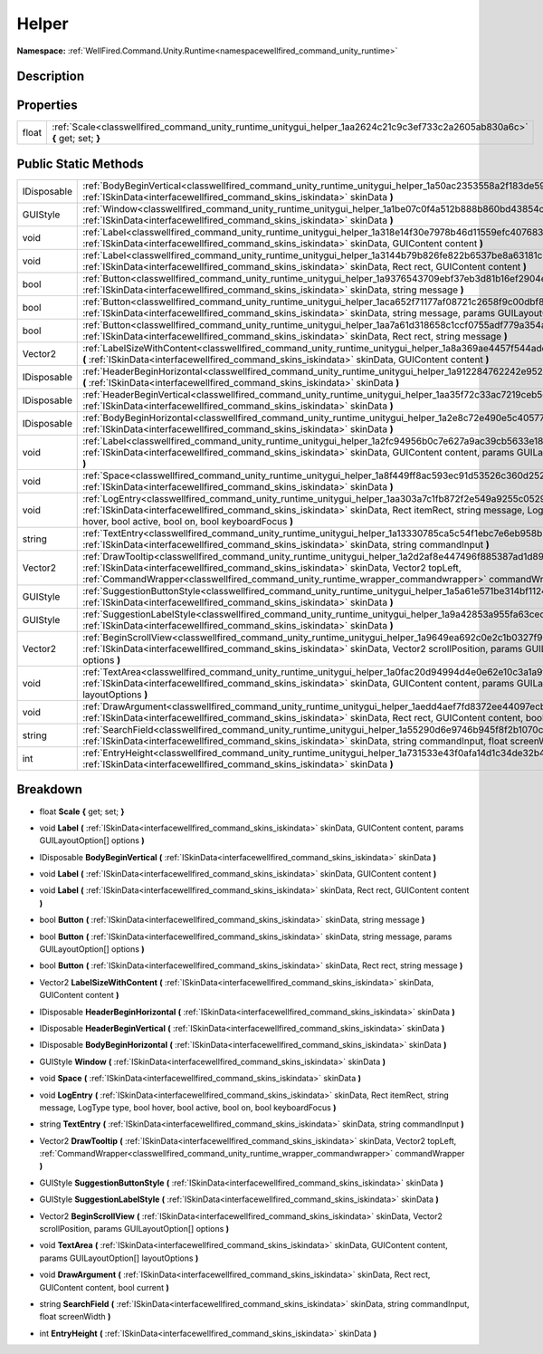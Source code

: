 .. _classwellfired_command_unity_runtime_unitygui_helper:

Helper
=======

**Namespace:** :ref:`WellFired.Command.Unity.Runtime<namespacewellfired_command_unity_runtime>`

Description
------------



Properties
-----------

+-------------+------------------------------------------------------------------------------------------------------------------------------+
|float        |:ref:`Scale<classwellfired_command_unity_runtime_unitygui_helper_1aa2624c21c9c3ef733c2a2605ab830a6c>` **{** get; set; **}**   |
+-------------+------------------------------------------------------------------------------------------------------------------------------+

Public Static Methods
----------------------

+--------------+--------------------------------------------------------------------------------------------------------------------------------------------------------------------------------------------------------------------------------------------------------------------------------------------------------------------+
|IDisposable   |:ref:`BodyBeginVertical<classwellfired_command_unity_runtime_unitygui_helper_1a50ac2353558a2f183de59b95210308c2>` **(** :ref:`ISkinData<interfacewellfired_command_skins_iskindata>` skinData **)**                                                                                                                 |
+--------------+--------------------------------------------------------------------------------------------------------------------------------------------------------------------------------------------------------------------------------------------------------------------------------------------------------------------+
|GUIStyle      |:ref:`Window<classwellfired_command_unity_runtime_unitygui_helper_1a1be07c0f4a512b888b860bd43854caab>` **(** :ref:`ISkinData<interfacewellfired_command_skins_iskindata>` skinData **)**                                                                                                                            |
+--------------+--------------------------------------------------------------------------------------------------------------------------------------------------------------------------------------------------------------------------------------------------------------------------------------------------------------------+
|void          |:ref:`Label<classwellfired_command_unity_runtime_unitygui_helper_1a318e14f30e7978b46d11559efc407683>` **(** :ref:`ISkinData<interfacewellfired_command_skins_iskindata>` skinData, GUIContent content **)**                                                                                                         |
+--------------+--------------------------------------------------------------------------------------------------------------------------------------------------------------------------------------------------------------------------------------------------------------------------------------------------------------------+
|void          |:ref:`Label<classwellfired_command_unity_runtime_unitygui_helper_1a3144b79b826fe822b6537be8a63181c8>` **(** :ref:`ISkinData<interfacewellfired_command_skins_iskindata>` skinData, Rect rect, GUIContent content **)**                                                                                              |
+--------------+--------------------------------------------------------------------------------------------------------------------------------------------------------------------------------------------------------------------------------------------------------------------------------------------------------------------+
|bool          |:ref:`Button<classwellfired_command_unity_runtime_unitygui_helper_1a9376543709ebf37eb3d81b16ef2904e4>` **(** :ref:`ISkinData<interfacewellfired_command_skins_iskindata>` skinData, string message **)**                                                                                                            |
+--------------+--------------------------------------------------------------------------------------------------------------------------------------------------------------------------------------------------------------------------------------------------------------------------------------------------------------------+
|bool          |:ref:`Button<classwellfired_command_unity_runtime_unitygui_helper_1aca652f71177af08721c2658f9c00dbf8>` **(** :ref:`ISkinData<interfacewellfired_command_skins_iskindata>` skinData, string message, params GUILayoutOption[] options **)**                                                                          |
+--------------+--------------------------------------------------------------------------------------------------------------------------------------------------------------------------------------------------------------------------------------------------------------------------------------------------------------------+
|bool          |:ref:`Button<classwellfired_command_unity_runtime_unitygui_helper_1aa7a61d318658c1ccf0755adf779a354a>` **(** :ref:`ISkinData<interfacewellfired_command_skins_iskindata>` skinData, Rect rect, string message **)**                                                                                                 |
+--------------+--------------------------------------------------------------------------------------------------------------------------------------------------------------------------------------------------------------------------------------------------------------------------------------------------------------------+
|Vector2       |:ref:`LabelSizeWithContent<classwellfired_command_unity_runtime_unitygui_helper_1a8a369ae4457f544adecd35fcb9b323a6>` **(** :ref:`ISkinData<interfacewellfired_command_skins_iskindata>` skinData, GUIContent content **)**                                                                                          |
+--------------+--------------------------------------------------------------------------------------------------------------------------------------------------------------------------------------------------------------------------------------------------------------------------------------------------------------------+
|IDisposable   |:ref:`HeaderBeginHorizontal<classwellfired_command_unity_runtime_unitygui_helper_1a912284762242e952c11154c8482a9cb2>` **(** :ref:`ISkinData<interfacewellfired_command_skins_iskindata>` skinData **)**                                                                                                             |
+--------------+--------------------------------------------------------------------------------------------------------------------------------------------------------------------------------------------------------------------------------------------------------------------------------------------------------------------+
|IDisposable   |:ref:`HeaderBeginVertical<classwellfired_command_unity_runtime_unitygui_helper_1aa35f72c33ac7219ceb5dbfb0144d0e11>` **(** :ref:`ISkinData<interfacewellfired_command_skins_iskindata>` skinData **)**                                                                                                               |
+--------------+--------------------------------------------------------------------------------------------------------------------------------------------------------------------------------------------------------------------------------------------------------------------------------------------------------------------+
|IDisposable   |:ref:`BodyBeginHorizontal<classwellfired_command_unity_runtime_unitygui_helper_1a2e8c72e490e5c40577b54679a1f5ff24>` **(** :ref:`ISkinData<interfacewellfired_command_skins_iskindata>` skinData **)**                                                                                                               |
+--------------+--------------------------------------------------------------------------------------------------------------------------------------------------------------------------------------------------------------------------------------------------------------------------------------------------------------------+
|void          |:ref:`Label<classwellfired_command_unity_runtime_unitygui_helper_1a2fc94956b0c7e627a9ac39cb5633e184>` **(** :ref:`ISkinData<interfacewellfired_command_skins_iskindata>` skinData, GUIContent content, params GUILayoutOption[] options **)**                                                                       |
+--------------+--------------------------------------------------------------------------------------------------------------------------------------------------------------------------------------------------------------------------------------------------------------------------------------------------------------------+
|void          |:ref:`Space<classwellfired_command_unity_runtime_unitygui_helper_1a8f449ff8ac593ec91d53526c360d252e>` **(** :ref:`ISkinData<interfacewellfired_command_skins_iskindata>` skinData **)**                                                                                                                             |
+--------------+--------------------------------------------------------------------------------------------------------------------------------------------------------------------------------------------------------------------------------------------------------------------------------------------------------------------+
|void          |:ref:`LogEntry<classwellfired_command_unity_runtime_unitygui_helper_1aa303a7c1fb872f2e549a9255c052950b>` **(** :ref:`ISkinData<interfacewellfired_command_skins_iskindata>` skinData, Rect itemRect, string message, LogType type, bool hover, bool active, bool on, bool keyboardFocus **)**                       |
+--------------+--------------------------------------------------------------------------------------------------------------------------------------------------------------------------------------------------------------------------------------------------------------------------------------------------------------------+
|string        |:ref:`TextEntry<classwellfired_command_unity_runtime_unitygui_helper_1a13330785ca5c54f1ebc7e6eb958b24f0>` **(** :ref:`ISkinData<interfacewellfired_command_skins_iskindata>` skinData, string commandInput **)**                                                                                                    |
+--------------+--------------------------------------------------------------------------------------------------------------------------------------------------------------------------------------------------------------------------------------------------------------------------------------------------------------------+
|Vector2       |:ref:`DrawTooltip<classwellfired_command_unity_runtime_unitygui_helper_1a2d2af8e447496f885387ad1d897138ed>` **(** :ref:`ISkinData<interfacewellfired_command_skins_iskindata>` skinData, Vector2 topLeft, :ref:`CommandWrapper<classwellfired_command_unity_runtime_wrapper_commandwrapper>` commandWrapper **)**   |
+--------------+--------------------------------------------------------------------------------------------------------------------------------------------------------------------------------------------------------------------------------------------------------------------------------------------------------------------+
|GUIStyle      |:ref:`SuggestionButtonStyle<classwellfired_command_unity_runtime_unitygui_helper_1a5a61e571be314bf1124d1f288c6c239f>` **(** :ref:`ISkinData<interfacewellfired_command_skins_iskindata>` skinData **)**                                                                                                             |
+--------------+--------------------------------------------------------------------------------------------------------------------------------------------------------------------------------------------------------------------------------------------------------------------------------------------------------------------+
|GUIStyle      |:ref:`SuggestionLabelStyle<classwellfired_command_unity_runtime_unitygui_helper_1a9a42853a955fa63cedb1b355fdaf5a3d>` **(** :ref:`ISkinData<interfacewellfired_command_skins_iskindata>` skinData **)**                                                                                                              |
+--------------+--------------------------------------------------------------------------------------------------------------------------------------------------------------------------------------------------------------------------------------------------------------------------------------------------------------------+
|Vector2       |:ref:`BeginScrollView<classwellfired_command_unity_runtime_unitygui_helper_1a9649ea692c0e2c1b0327f94383569ee6>` **(** :ref:`ISkinData<interfacewellfired_command_skins_iskindata>` skinData, Vector2 scrollPosition, params GUILayoutOption[] options **)**                                                         |
+--------------+--------------------------------------------------------------------------------------------------------------------------------------------------------------------------------------------------------------------------------------------------------------------------------------------------------------------+
|void          |:ref:`TextArea<classwellfired_command_unity_runtime_unitygui_helper_1a0fac20d94994d4e0e62e10c3a1a9f7ea>` **(** :ref:`ISkinData<interfacewellfired_command_skins_iskindata>` skinData, GUIContent content, params GUILayoutOption[] layoutOptions **)**                                                              |
+--------------+--------------------------------------------------------------------------------------------------------------------------------------------------------------------------------------------------------------------------------------------------------------------------------------------------------------------+
|void          |:ref:`DrawArgument<classwellfired_command_unity_runtime_unitygui_helper_1aedd4aef7fd8372ee44097ecb8f8d76a0>` **(** :ref:`ISkinData<interfacewellfired_command_skins_iskindata>` skinData, Rect rect, GUIContent content, bool current **)**                                                                         |
+--------------+--------------------------------------------------------------------------------------------------------------------------------------------------------------------------------------------------------------------------------------------------------------------------------------------------------------------+
|string        |:ref:`SearchField<classwellfired_command_unity_runtime_unitygui_helper_1a55290d6e9746b945f8f2b1070c16700b>` **(** :ref:`ISkinData<interfacewellfired_command_skins_iskindata>` skinData, string commandInput, float screenWidth **)**                                                                               |
+--------------+--------------------------------------------------------------------------------------------------------------------------------------------------------------------------------------------------------------------------------------------------------------------------------------------------------------------+
|int           |:ref:`EntryHeight<classwellfired_command_unity_runtime_unitygui_helper_1a731533e43f0afa14d1c34de32b47fa94>` **(** :ref:`ISkinData<interfacewellfired_command_skins_iskindata>` skinData **)**                                                                                                                       |
+--------------+--------------------------------------------------------------------------------------------------------------------------------------------------------------------------------------------------------------------------------------------------------------------------------------------------------------------+

Breakdown
----------

.. _classwellfired_command_unity_runtime_unitygui_helper_1aa2624c21c9c3ef733c2a2605ab830a6c:

- float **Scale** **{** get; set; **}**

.. _classwellfired_command_unity_runtime_unitygui_helper_1a2fc94956b0c7e627a9ac39cb5633e184:

- void **Label** **(** :ref:`ISkinData<interfacewellfired_command_skins_iskindata>` skinData, GUIContent content, params GUILayoutOption[] options **)**

.. _classwellfired_command_unity_runtime_unitygui_helper_1a50ac2353558a2f183de59b95210308c2:

- IDisposable **BodyBeginVertical** **(** :ref:`ISkinData<interfacewellfired_command_skins_iskindata>` skinData **)**

.. _classwellfired_command_unity_runtime_unitygui_helper_1a318e14f30e7978b46d11559efc407683:

- void **Label** **(** :ref:`ISkinData<interfacewellfired_command_skins_iskindata>` skinData, GUIContent content **)**

.. _classwellfired_command_unity_runtime_unitygui_helper_1a3144b79b826fe822b6537be8a63181c8:

- void **Label** **(** :ref:`ISkinData<interfacewellfired_command_skins_iskindata>` skinData, Rect rect, GUIContent content **)**

.. _classwellfired_command_unity_runtime_unitygui_helper_1a9376543709ebf37eb3d81b16ef2904e4:

- bool **Button** **(** :ref:`ISkinData<interfacewellfired_command_skins_iskindata>` skinData, string message **)**

.. _classwellfired_command_unity_runtime_unitygui_helper_1aca652f71177af08721c2658f9c00dbf8:

- bool **Button** **(** :ref:`ISkinData<interfacewellfired_command_skins_iskindata>` skinData, string message, params GUILayoutOption[] options **)**

.. _classwellfired_command_unity_runtime_unitygui_helper_1aa7a61d318658c1ccf0755adf779a354a:

- bool **Button** **(** :ref:`ISkinData<interfacewellfired_command_skins_iskindata>` skinData, Rect rect, string message **)**

.. _classwellfired_command_unity_runtime_unitygui_helper_1a8a369ae4457f544adecd35fcb9b323a6:

- Vector2 **LabelSizeWithContent** **(** :ref:`ISkinData<interfacewellfired_command_skins_iskindata>` skinData, GUIContent content **)**

.. _classwellfired_command_unity_runtime_unitygui_helper_1a912284762242e952c11154c8482a9cb2:

- IDisposable **HeaderBeginHorizontal** **(** :ref:`ISkinData<interfacewellfired_command_skins_iskindata>` skinData **)**

.. _classwellfired_command_unity_runtime_unitygui_helper_1aa35f72c33ac7219ceb5dbfb0144d0e11:

- IDisposable **HeaderBeginVertical** **(** :ref:`ISkinData<interfacewellfired_command_skins_iskindata>` skinData **)**

.. _classwellfired_command_unity_runtime_unitygui_helper_1a2e8c72e490e5c40577b54679a1f5ff24:

- IDisposable **BodyBeginHorizontal** **(** :ref:`ISkinData<interfacewellfired_command_skins_iskindata>` skinData **)**

.. _classwellfired_command_unity_runtime_unitygui_helper_1a1be07c0f4a512b888b860bd43854caab:

- GUIStyle **Window** **(** :ref:`ISkinData<interfacewellfired_command_skins_iskindata>` skinData **)**

.. _classwellfired_command_unity_runtime_unitygui_helper_1a8f449ff8ac593ec91d53526c360d252e:

- void **Space** **(** :ref:`ISkinData<interfacewellfired_command_skins_iskindata>` skinData **)**

.. _classwellfired_command_unity_runtime_unitygui_helper_1aa303a7c1fb872f2e549a9255c052950b:

- void **LogEntry** **(** :ref:`ISkinData<interfacewellfired_command_skins_iskindata>` skinData, Rect itemRect, string message, LogType type, bool hover, bool active, bool on, bool keyboardFocus **)**

.. _classwellfired_command_unity_runtime_unitygui_helper_1a13330785ca5c54f1ebc7e6eb958b24f0:

- string **TextEntry** **(** :ref:`ISkinData<interfacewellfired_command_skins_iskindata>` skinData, string commandInput **)**

.. _classwellfired_command_unity_runtime_unitygui_helper_1a2d2af8e447496f885387ad1d897138ed:

- Vector2 **DrawTooltip** **(** :ref:`ISkinData<interfacewellfired_command_skins_iskindata>` skinData, Vector2 topLeft, :ref:`CommandWrapper<classwellfired_command_unity_runtime_wrapper_commandwrapper>` commandWrapper **)**

.. _classwellfired_command_unity_runtime_unitygui_helper_1a5a61e571be314bf1124d1f288c6c239f:

- GUIStyle **SuggestionButtonStyle** **(** :ref:`ISkinData<interfacewellfired_command_skins_iskindata>` skinData **)**

.. _classwellfired_command_unity_runtime_unitygui_helper_1a9a42853a955fa63cedb1b355fdaf5a3d:

- GUIStyle **SuggestionLabelStyle** **(** :ref:`ISkinData<interfacewellfired_command_skins_iskindata>` skinData **)**

.. _classwellfired_command_unity_runtime_unitygui_helper_1a9649ea692c0e2c1b0327f94383569ee6:

- Vector2 **BeginScrollView** **(** :ref:`ISkinData<interfacewellfired_command_skins_iskindata>` skinData, Vector2 scrollPosition, params GUILayoutOption[] options **)**

.. _classwellfired_command_unity_runtime_unitygui_helper_1a0fac20d94994d4e0e62e10c3a1a9f7ea:

- void **TextArea** **(** :ref:`ISkinData<interfacewellfired_command_skins_iskindata>` skinData, GUIContent content, params GUILayoutOption[] layoutOptions **)**

.. _classwellfired_command_unity_runtime_unitygui_helper_1aedd4aef7fd8372ee44097ecb8f8d76a0:

- void **DrawArgument** **(** :ref:`ISkinData<interfacewellfired_command_skins_iskindata>` skinData, Rect rect, GUIContent content, bool current **)**

.. _classwellfired_command_unity_runtime_unitygui_helper_1a55290d6e9746b945f8f2b1070c16700b:

- string **SearchField** **(** :ref:`ISkinData<interfacewellfired_command_skins_iskindata>` skinData, string commandInput, float screenWidth **)**

.. _classwellfired_command_unity_runtime_unitygui_helper_1a731533e43f0afa14d1c34de32b47fa94:

- int **EntryHeight** **(** :ref:`ISkinData<interfacewellfired_command_skins_iskindata>` skinData **)**

